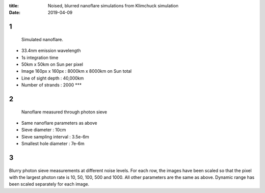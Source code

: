 :title: Noised, blurred nanoflare simulations from Klimchuck simulation
:date: 2019-04-09

1
-------

.. figure:: single.png
   :width: 4in

   Simulated nanoflare.

* 33.4nm emission wavelength
* 1s integration time
* 50km x 50km on Sun per pixel
* Image 160px x 160px : 8000km x 8000km on Sun total
* Line of sight depth : 40,000km
* Number of strands : 2000 ***

2
-------

.. figure:: single_measured.png
   :width: 4in

   Nanoflare measured through photon sieve

* Same nanoflare parameters as above
* Sieve diameter : 10cm
* Sieve sampling interval : 3.5e-6m
* Smallest hole diameter : 7e-6m

3
-------

.. figure:: first_last_comparison.png
   :width: 4in


Blurry photon sieve measurements at different noise levels.  For each row, the images have been scaled so that the pixel with the largest photon rate is 10, 50, 100, 500 and 1000.  All other parameters are the same as above. Dynamic range has been scaled separately for each image.
